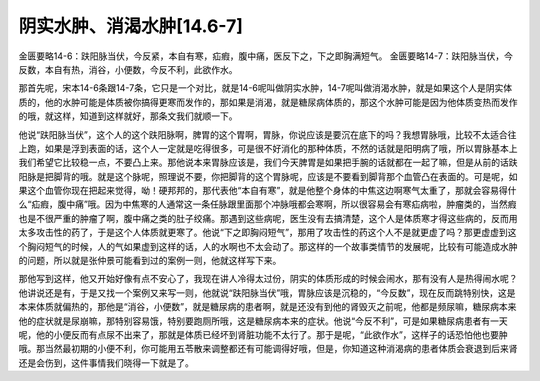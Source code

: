 阴实水肿、消渴水肿[14.6-7]
===========================

金匮要略14-6：趺阳脉当伏，今反紧，本自有寒，疝瘕，腹中痛，医反下之，下之即胸满短气。
金匮要略14-7：趺阳脉当伏，今反数，本自有热，消谷，小便数，今反不利，此欲作水。

那首先呢，宋本14-6条跟14-7条，它只是一个对比，就是14-6呢叫做阴实水肿，14-7呢叫做消渴水肿，就是如果这个人是阴实体质的，他的水肿可能是体质被你搞得更寒而发作的，那如果是消渴，就是糖尿病体质的，那这个水肿可能是因为他体质变热而发作的哦，就这样，知道到这样就好，那条文我们就顺一下。

他说“趺阳脉当伏”，这个人的这个趺阳脉啊，脾胃的这个胃啊，胃脉，你说应该是要沉在底下的吗？我想胃脉哦，比较不太适合往上跑，如果是浮到表面的话，这个人一定就是吃得很多，可是很不好消化的那种体质，不然的话就是阳明病了哦，所以胃脉基本上我们希望它比较稳一点，不要凸上来。那他说本来胃脉应该是，我们今天脾胃是如果把手腕的话就都在一起了嘛，但是从前的话趺阳脉是把脚背的哦。就是这个脉呢，照理说不要，你把脚背的这个胃脉呢，应该是不要看到脚背那个血管凸在表面的。可是呢，如果这个血管你现在把起来觉得，呦！硬邦邦的，那代表他“本自有寒”，就是他整个身体的中焦这边啊寒气太重了，那就会容易得什么“疝瘕，腹中痛”哦。因为中焦寒的人通常这一条任脉跟里面那个冲脉哦都会寒啊，所以很容易会有寒疝病啦，肿瘤类的，当然瘕也是不很严重的肿瘤了啊，腹中痛之类的肚子绞痛。那遇到这些病呢，医生没有去搞清楚，这个人是体质寒才得这些病的，反而用太多攻击性的药了，于是这个人体质就更寒了。他说“下之即胸闷短气”，那用了攻击性的药这个人不是就更虚了吗？那更虚虚到这个胸闷短气的时候，人的气如果虚到这样的话，人的水啊也不太会动了。那这样的一个故事类情节的发展呢，比较有可能造成水肿的问题，所以就是张仲景可能看到过的案例一则，他就这样写下来。

那他写到这样，他又开始好像有点不安心了，我现在讲人冷得太过份，阴实的体质形成的时候会闹水，那有没有人是热得闹水呢？他讲说还是有，于是又找一个案例又来写一则，他就说“趺阳脉当伏”哦，胃脉应该是沉稳的，“今反数”，现在反而跳特别快，这是本来体质就偏热的，那他是“消谷，小便数”，就是糖尿病的患者啊，就是还没有到他的肾毁灭之前呢，他都是频尿嘛，糖尿病本来他的症状就是尿崩嘛，那特别容易饿，特别要跑厕所哦，这是糖尿病本来的症状。他说“今反不利”，可是如果糖尿病患者有一天呢，他的小便反而有点尿不出来了，那就是体质已经坏到肾脏功能不太行了。那于是呢，“此欲作水”，这样子的话恐怕他也要肿哦。那当然最初期的小便不利，你可能用五苓散来调整都还有可能调得好哦，但是，你知道这种消渴病的患者体质会衰退到后来肾还是会伤到，这件事情我们晓得一下就是了。

